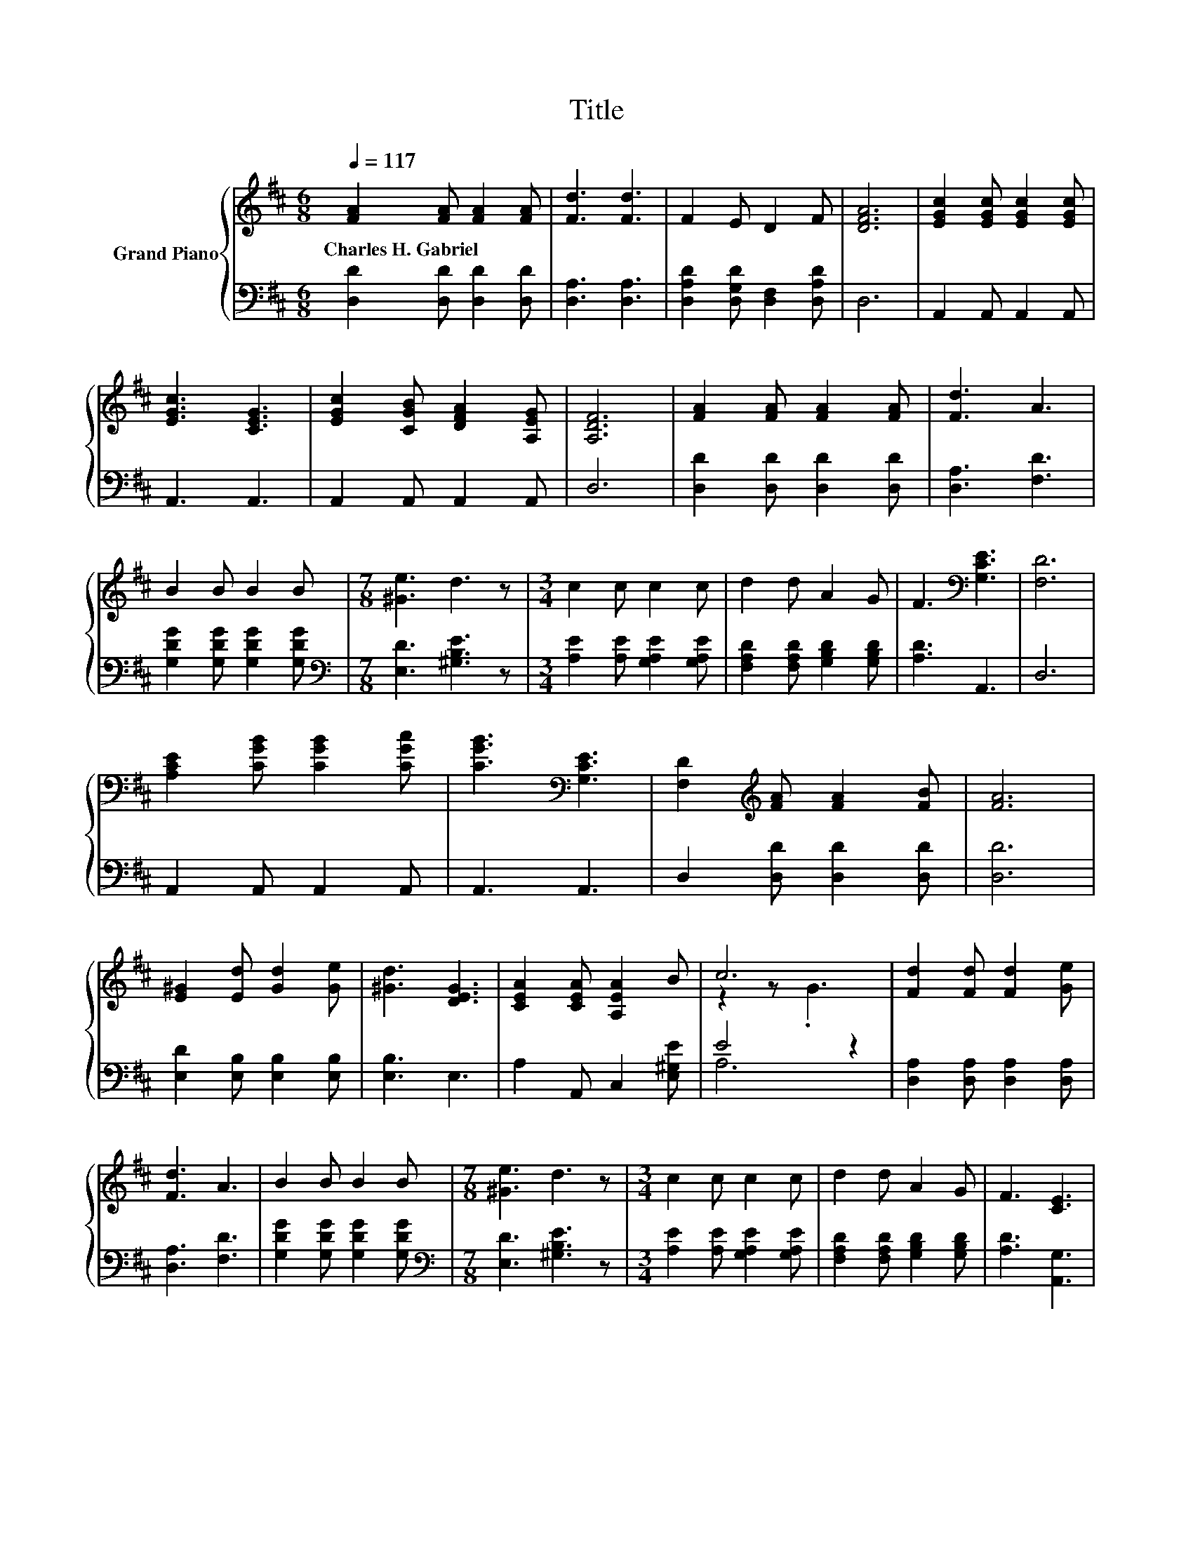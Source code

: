 X:1
T:Title
%%score { ( 1 3 ) | ( 2 4 ) }
L:1/8
Q:1/4=117
M:6/8
K:D
V:1 treble nm="Grand Piano"
V:3 treble 
V:2 bass 
V:4 bass 
V:1
 [FA]2 [FA] [FA]2 [FA] | [Fd]3 [Fd]3 | F2 E D2 F | [DFA]6 | [EGc]2 [EGc] [EGc]2 [EGc] | %5
w: Charles~H.~Gabriel * * *|||||
 [EGc]3 [CEG]3 | [EGc]2 [CGB] [DFA]2 [A,EG] | [A,DF]6 | [FA]2 [FA] [FA]2 [FA] | [Fd]3 A3 | %10
w: |||||
 B2 B B2 B |[M:7/8] [^Ge]3 d3 z |[M:3/4] c2 c c2 c | d2 d A2 G | F3[K:bass] [G,CE]3 | [F,D]6 | %16
w: ||||||
 [A,CE]2 [CGB] [CGB]2 [CGc] | [CGB]3[K:bass] [G,CE]3 | [F,D]2[K:treble] [FA] [FA]2 [FB] | [FA]6 | %20
w: ||||
 [E^G]2 [Ed] [Gd]2 [Ge] | [^Gd]3 [DEG]3 | [CEA]2 [CEA] [A,EA]2 B | c6 | [Fd]2 [Fd] [Fd]2 [Ge] | %25
w: |||||
 [Fd]3 A3 | B2 B B2 B |[M:7/8] [^Ge]3 d3 z |[M:3/4] c2 c c2 c | d2 d A2 G | F3 [CE]3 | %31
w: ||||||
[M:7/4] D6 z2 z2 z4 |] %32
w: |
V:2
 [D,D]2 [D,D] [D,D]2 [D,D] | [D,A,]3 [D,A,]3 | [D,A,D]2 [D,G,D] [D,F,]2 [D,A,D] | D,6 | %4
 A,,2 A,, A,,2 A,, | A,,3 A,,3 | A,,2 A,, A,,2 A,, | D,6 | [D,D]2 [D,D] [D,D]2 [D,D] | %9
 [D,A,]3 [F,D]3 | [G,DG]2 [G,DG] [G,DG]2 [G,DG] |[M:7/8][K:bass] [E,D]3 [^G,B,E]3 z | %12
[M:3/4] [A,E]2 [A,E] [G,A,E]2 [G,A,E] | [F,A,D]2 [F,A,D] [G,B,D]2 [G,B,D] | [A,D]3 A,,3 | D,6 | %16
 A,,2 A,, A,,2 A,, | A,,3 A,,3 | D,2 [D,D] [D,D]2 [D,D] | [D,D]6 | [E,D]2 [E,B,] [E,B,]2 [E,B,] | %21
 [E,B,]3 E,3 | A,2 A,, C,2 [E,^G,E] | E4 z2 | [D,A,]2 [D,A,] [D,A,]2 [D,A,] | [D,A,]3 [F,D]3 | %26
 [G,DG]2 [G,DG] [G,DG]2 [G,DG] |[M:7/8][K:bass] [E,D]3 [^G,B,E]3 z | %28
[M:3/4] [A,E]2 [A,E] [G,A,E]2 [G,A,E] | [F,A,D]2 [F,A,D] [G,B,D]2 [G,B,D] | [A,D]3 [A,,G,]3 | %31
[M:7/4] [D,F,]6 z2 z2 z4 |] %32
V:3
 x6 | x6 | x6 | x6 | x6 | x6 | x6 | x6 | x6 | x6 | x6 |[M:7/8] x7 |[M:3/4] x6 | x6 | %14
 x3[K:bass] x3 | x6 | x6 | x3[K:bass] x3 | x2[K:treble] x4 | x6 | x6 | x6 | x6 | z2 z .G3 | x6 | %25
 x6 | x6 |[M:7/8] x7 |[M:3/4] x6 | x6 | x6 |[M:7/4] x14 |] %32
V:4
 x6 | x6 | x6 | x6 | x6 | x6 | x6 | x6 | x6 | x6 | x6 |[M:7/8][K:bass] x7 |[M:3/4] x6 | x6 | x6 | %15
 x6 | x6 | x6 | x6 | x6 | x6 | x6 | x6 | A,6 | x6 | x6 | x6 |[M:7/8][K:bass] x7 |[M:3/4] x6 | x6 | %30
 x6 |[M:7/4] x14 |] %32

